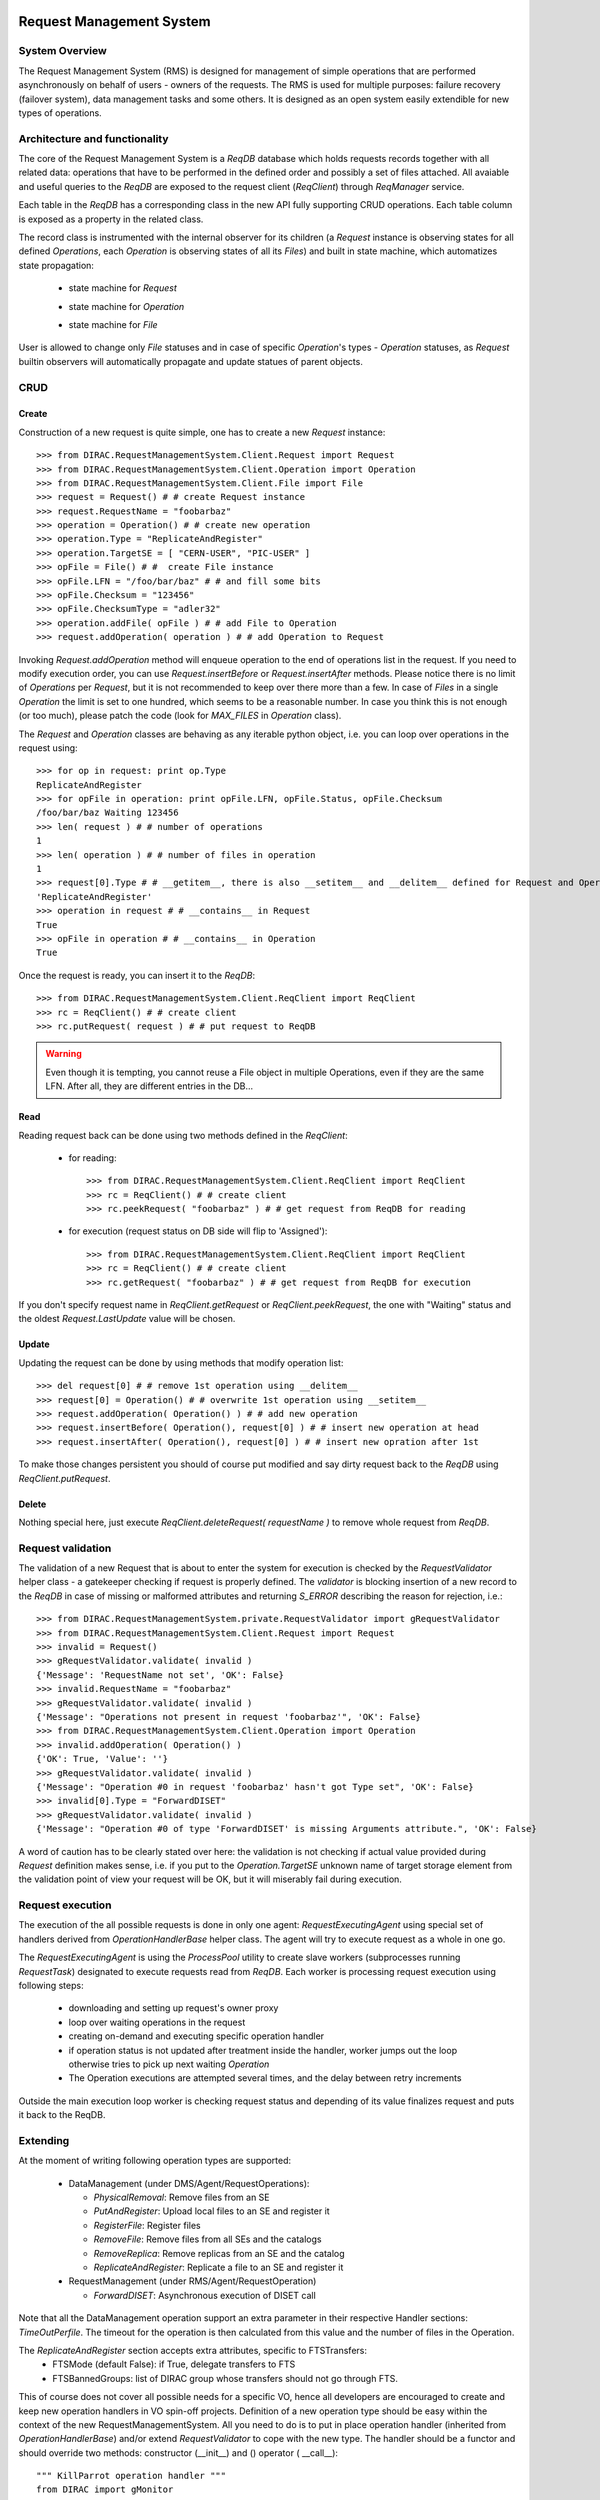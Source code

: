 .. _devRMS:

-------------------------
Request Management System
-------------------------

System Overview
---------------

The Request Management System (RMS) is designed for management of simple operations that are performed
asynchronously on behalf of users - owners of the requests. The RMS is used for multiple purposes: failure
recovery (failover system), data management tasks and some others. It is designed as an open system easily
extendible for new types of operations.


Architecture and functionality
------------------------------

The core of the Request Management System is a `ReqDB` database which holds requests records together with
all related data: operations that have to be performed in the defined order and possibly a set of files
attached. All avaiable and useful queries to the `ReqDB` are exposed to the request client (`ReqClient`)
through `ReqManager` service.

.. image:: ../../../_static/Systems/RMS/ReqDBSchema.png
   :alt: ReqDB schema.
   :align: center

Each table in the `ReqDB` has a corresponding class in the new API fully supporting CRUD operations. Each table column
is exposed as a property in the related class.

.. image:: ../../../_static/Systems/RMS/RequestZoo.png
   :alt: Request, Operation and File API.
   :align: center

The record class is instrumented with the internal observer for its children (a `Request` instance is observing
states for all defined `Operations`, each `Operation` is observing
states of all its `Files`) and built in state machine, which automatizes state propagation:

 * state machine for `Request`

   .. image:: ../../../_static/Systems/RMS/RequestSTM.png
      :alt: State machine for Request.
      :align: center

 * state machine for `Operation`

   .. image:: ../../../_static/Systems/RMS/OperationSTM.png
      :alt: State machine for operation.
      :align: center

 * state machine for `File`

   .. image:: ../../../_static/Systems/RMS/FileSTM.png
      :alt: State machine for File.
      :align: center

User is allowed to change only `File` statuses and in case of specific `Operation`'s types - `Operation` statuses,
as `Request` builtin observers will automatically propagate and update statues of parent objects.


CRUD
----

Create
^^^^^^

Construction of a new request is quite simple, one has to create a new `Request` instance::

  >>> from DIRAC.RequestManagementSystem.Client.Request import Request
  >>> from DIRAC.RequestManagementSystem.Client.Operation import Operation
  >>> from DIRAC.RequestManagementSystem.Client.File import File
  >>> request = Request() # # create Request instance
  >>> request.RequestName = "foobarbaz"
  >>> operation = Operation() # # create new operation
  >>> operation.Type = "ReplicateAndRegister"
  >>> operation.TargetSE = [ "CERN-USER", "PIC-USER" ]
  >>> opFile = File() # #  create File instance
  >>> opFile.LFN = "/foo/bar/baz" # # and fill some bits
  >>> opFile.Checksum = "123456"
  >>> opFile.ChecksumType = "adler32"
  >>> operation.addFile( opFile ) # # add File to Operation
  >>> request.addOperation( operation ) # # add Operation to Request

Invoking `Request.addOperation` method will enqueue operation to the end of operations list in the request. If you need
to modify execution order, you can use `Request.insertBefore` or `Request.insertAfter` methods.
Please notice there is no limit of `Operations` per `Request`, but it is not recommended to keep over there
more than a few. In case of `Files` in a single `Operation` the limit is set to one hundred, which seems to
be a reasonable number. In case you think this is not enough (or too much), please patch the code
(look for `MAX_FILES` in `Operation` class).

The `Request` and `Operation` classes are behaving as any iterable python object, i.e. you can loop over operations
in the request using::

  >>> for op in request: print op.Type
  ReplicateAndRegister
  >>> for opFile in operation: print opFile.LFN, opFile.Status, opFile.Checksum
  /foo/bar/baz Waiting 123456
  >>> len( request ) # # number of operations
  1
  >>> len( operation ) # # number of files in operation
  1
  >>> request[0].Type # # __getitem__, there is also __setitem__ and __delitem__ defined for Request and Operation
  'ReplicateAndRegister'
  >>> operation in request # # __contains__ in Request
  True
  >>> opFile in operation # # __contains__ in Operation
  True

Once the request is ready, you can insert it to the `ReqDB`::

  >>> from DIRAC.RequestManagementSystem.Client.ReqClient import ReqClient
  >>> rc = ReqClient() # # create client
  >>> rc.putRequest( request ) # # put request to ReqDB

.. warning::

  Even though it is tempting, you cannot reuse a File object in multiple Operations, even if they are the same LFN. After all, they are different entries in the DB...


Read
^^^^

Reading request back can be done using two methods defined in the `ReqClient`:

  * for reading::

      >>> from DIRAC.RequestManagementSystem.Client.ReqClient import ReqClient
      >>> rc = ReqClient() # # create client
      >>> rc.peekRequest( "foobarbaz" ) # # get request from ReqDB for reading

  * for execution (request status on DB side will flip to 'Assigned')::

      >>> from DIRAC.RequestManagementSystem.Client.ReqClient import ReqClient
      >>> rc = ReqClient() # # create client
      >>> rc.getRequest( "foobarbaz" ) # # get request from ReqDB for execution

If you don't specify request name in `ReqClient.getRequest` or `ReqClient.peekRequest`, the one with "Waiting"
status and the oldest `Request.LastUpdate` value will be chosen.


Update
^^^^^^

Updating the request can be done by using methods that modify operation list::

  >>> del request[0] # # remove 1st operation using __delitem__
  >>> request[0] = Operation() # # overwrite 1st operation using __setitem__
  >>> request.addOperation( Operation() ) # # add new operation
  >>> request.insertBefore( Operation(), request[0] ) # # insert new operation at head
  >>> request.insertAfter( Operation(), request[0] ) # # insert new opration after 1st

To make those changes persistent you should of course put modified and say dirty request back
to the `ReqDB` using `ReqClient.putRequest`.


Delete
^^^^^^

Nothing special here, just execute `ReqClient.deleteRequest( requestName )` to remove whole request from `ReqDB`.


Request validation
------------------

The validation of a new Request that is about to enter the system for execution is checked by the `RequestValidator`
helper class - a gatekeeper checking if request is properly defined.
The `validator` is blocking insertion of a new record to the `ReqDB` in case of missing or
malformed attributes and returning `S_ERROR` describing the reason for rejection, i.e.::

      >>> from DIRAC.RequestManagementSystem.private.RequestValidator import gRequestValidator
      >>> from DIRAC.RequestManagementSystem.Client.Request import Request
      >>> invalid = Request()
      >>> gRequestValidator.validate( invalid )
      {'Message': 'RequestName not set', 'OK': False}
      >>> invalid.RequestName = "foobarbaz"
      >>> gRequestValidator.validate( invalid )
      {'Message': "Operations not present in request 'foobarbaz'", 'OK': False}
      >>> from DIRAC.RequestManagementSystem.Client.Operation import Operation
      >>> invalid.addOperation( Operation() )
      {'OK': True, 'Value': ''}
      >>> gRequestValidator.validate( invalid )
      {'Message': "Operation #0 in request 'foobarbaz' hasn't got Type set", 'OK': False}
      >>> invalid[0].Type = "ForwardDISET"
      >>> gRequestValidator.validate( invalid )
      {'Message': "Operation #0 of type 'ForwardDISET' is missing Arguments attribute.", 'OK': False}


A word of caution has to be clearly stated over here: the validation is not checking if
actual value provided during `Request` definition makes sense, i.e. if you put to the `Operation.TargetSE` unknown
name of target storage element from the validation point of view your request will be OK, but  it will
miserably fail during execution.

Request execution
-----------------

The execution of the all possible requests is done in only one agent: `RequestExecutingAgent` using special set
of handlers derived from `OperationHandlerBase` helper class.
The agent will try to execute request as a whole in one go.

.. image:: ../../../_static/Systems/RMS/RequestExecution.png
   :alt: Treating of Request in the RequestExecutionAgent.
   :align: center

The `RequestExecutingAgent` is using the `ProcessPool` utility to create slave workers (subprocesses running `RequestTask`)
designated to execute requests read from `ReqDB`. Each worker is processing request execution using following steps:

  * downloading and setting up request's owner proxy
  * loop over waiting operations in the request
  * creating on-demand and executing specific operation handler
  * if operation status is not updated after treatment inside the handler, worker jumps out the loop
    otherwise tries to pick up next waiting `Operation`
  * The Operation executions are attempted several times, and the delay between retry increments

Outside the main execution loop worker is checking request status and depending of its value finalizes request
and puts it back to the ReqDB.


Extending
---------

At the moment of writing following operation types are supported:

  * DataManagement (under DMS/Agent/RequestOperations):

    - `PhysicalRemoval`: Remove files from an SE
    - `PutAndRegister`: Upload local files to an SE and register it
    - `RegisterFile`: Register files
    - `RemoveFile`: Remove files from all SEs and the catalogs
    - `RemoveReplica`: Remove replicas from an SE and the catalog
    - `ReplicateAndRegister`: Replicate a file to an SE and register it

  * RequestManagement (under RMS/Agent/RequestOperation)

    - `ForwardDISET`: Asynchronous execution of DISET call

Note that all the DataManagement operation support an extra parameter in their respective Handler sections: `TimeOutPerfile`.
The timeout for the operation is then calculated from this value and the number of files in the Operation.

The `ReplicateAndRegister` section accepts extra attributes, specific to FTSTransfers:
  * FTSMode (default False): if True, delegate transfers to FTS
  * FTSBannedGroups: list of DIRAC group whose transfers should not go through FTS.

This of course does not cover all possible needs for a specific VO, hence all developers are encouraged to create and keep
new operation handlers in VO spin-off projects. Definition of a new operation type should be easy within the context of
the new RequestManagementSystem. All you need to do is to put in place operation handler (inherited from `OperationHandlerBase`) and/or
extend `RequestValidator` to cope with the new type. The handler should be a functor and should override two methods:
constructor (__init__) and () operator ( __call__)::

    """ KillParrot operation handler """
    from DIRAC import gMonitor
    from DIRAC.RequestManagementSystem.private.OperationHandlerBase import OperationHandlerBase
    import random

    class KillParrot( OperationHandlerBase ):
      """ operation handler for 'KillParrot' operation type

      see OperationHandlerBase for list of methods and DIRAC tools exposed

      please notice that all CS options defined for this handler will
      be exposed there as read-only properties

      """
      def __init__( self, request = None, csPath = None ):
        """ constructor -- DO NOT CHANGE its arguments list """
        # # AND ALWAYS call BASE class constructor (or it won't work at all)
        OperationHandlerBase.__init__(self, request, csPath )
        # # put there something more if you need, i.e. gMonitor registration
        gMonitor.registerActivity( "ParrotsDead", ... )
        gMonitor.registerActivity( "ParrotsAlive", ... )

      def __call__( self ):
        """ this has to be defined and should return S_OK/S_ERROR """
        self.log.info( "log is here" )
        # # and some higher level tools like ReplicaManager
        self.replicaManager().doSomething()
        # # request is there as a member
        self.request
        # # ...as well as Operation with type set to Parrot
        self.operation
        # # do something with parrot
        if random.random() > 0.5:
          self.log.error( "Parrot is still alive" )
          self.operation.Error = "It's only sleeping"
          self.operation.Status = "Failed"
          gMonitor.addMark( "ParrotsAlive" , 1 )
        else:
          self.log.info( "Parrot is stone dead")
          self.operation.Status = "Done"
          gMonitor.addMark( "ParrotsDead", 1)
        # # return S_OK/S_ERROR (always!!!)
        return S_OK()

Once the new handler is ready you should also update config section
for the `RequestExecutingAgent`::

    RequestExecutingAgent {
      OperationHandlers {
         # # Operation.Type
         KillParrot {
           # # add Location for new handler w.r.t. PYTHONPATH settings
           Location = VODIRAC/RequestManagementSystem/Agent/RequestOperations/KillParrot
           ParrotsFoo = True
           ParrotsBaz = 1,2,3
         }
      }
    }

Please notice that all CS options defined for each handler is exposed in it as read-only property. In the above example
`KillParrot` instance will have boolean `ParrotsFoo` set to `True` and `ParrotsBaz` list set to `[1,2,3]`. You can access
them in the handler code using `self.ParrotsFoo` and `self.ParrotsBaz`, nothing special, except you can only read their values.
Any write attempt will raise `AttributeError` bailing out from request execution chain.

From now on you can put the new request to the `ReqDB`::

  >>> request = Request()
  >>> operation = Operation()
  >>> operation.Type = "KillParrot"
  >>> request.addOperation( operation )
  >>> reqClient.putRequest( request )

and your brand new request with a new operation type would be eventually picked up and executed by the agent.

Installation
------------

1. Login to host, install `ReqDB`::

    dirac-install-db ReqDB

2. Install `ReqProxyHandler`::

    dirac-install-service RequestManagement/ReqProxy

Modify CS by adding::

  Systems {
    RequestManagement {
      URLs {
       ReqProxyURLs = dips://<hostA>:9191/RequestManagement/RequestProxy
      }
    }
  }

You need at least one of these - they are backing up new requests in case the `ReqManagerHandler` is down. Full description can be found in `ReqManager and ReqProxies`_.

3. Install `ReqManagerHandler`::

     dirac-install-service RequestManagement/ReqManager

4. Install `CleanReqDBAgent`::

     dirac-install-agent RequestManagement/CleanReqDBAgent

5. Install `RequestExecutingAgent`::

     dirac-install-agent RequestManagement/RequestExecutingAgent

In principle, several `RequestExecutingAgent` can work in parallel, but be aware that their are race conditions
that might lead to requests being executed multiple time.


-------------------------
ReqManager and ReqProxies
-------------------------

Overview
--------

The `ReqManager` service is a handler for `ReqDB` using DISET protocol. It exposes all CRUD operations on requests (creating, reading,
updating and deleting) plus several helper functions like getting requests/operation attributes, exposing some useful information
to the web interface/scripts and so on.

The `ReqProxy` is a simple service which starts to work only if `ReqManager` is down for some reason and newly created requests cannot be
inserted to the `ReqDB`. In such case the `ReqClient` is sending them  to one of the `ReqProxies`, where
the request is serialized and dumped to the file in the local file system for further processing. A separate background thread in the
`ReqProxy` is periodically trying to connect to the `ReqManager`, forwarding saved requests to the place they can
be eventually picked up for execution.

.. image:: ../../../_static/Systems/RMS/RequestProxy-flow.png
   :alt: Request's forwarding in DIRAC.
   :align: center

Installation
------------

For the proper request processing there should be only one central instance of the `ReqManager`
service up and running - preferably close to the hosts on which request processing agents are running.

For the `RequestProxies` situation is quite opposite: they should be installed in the several different places
all over the world, preferably close to the biggest CEs or SEs used by the community. Take the LHCb VO as
an example, where each of Tier1 is running its own `ReqProxy`. Notice that you have to have at least one `ReqProxy`
running somewhere for normal operation, preferably not sharing the host used by the `ReqManager` service.

Example configuration::

  Systems {
    RequestManagement {
      Services {
        RequestManager {
          LogLevel = INFO
          HandlerPath = DIRAC/RequestManagementSystem/Service/RequestManagerHandler.py
          Port = 9143
          Protocol = dips
          Backend = mysql
          Authorization {
            Default = authenticated
          }
        RequestProxy {
          LogLevel = INFO
          HandlerPath = DIRAC/RequestManagementSystem/Service/RequestProxyHandler.py
          Port = 9161
          Protocol = dips
          Authorization {
            Default = authenticated
          }
        }
      }
      URLs {
        ## the only instance of RequestManagerHandler
        RequestManager = dips://<central>:9143/RequestManagement/RequestManager
        ## comma separated list to all RequestProxyHandlers
        RequestProxyURLs = dips://<hostA>:9161/RequestManagement/RequestProxy, dips://<hostB>:9161/RequestManagement/RequestProxy
      }
    }
  }


Don't forget to put correct FQDNs instead of <central>, <hostA>, <hostB> in above example!
